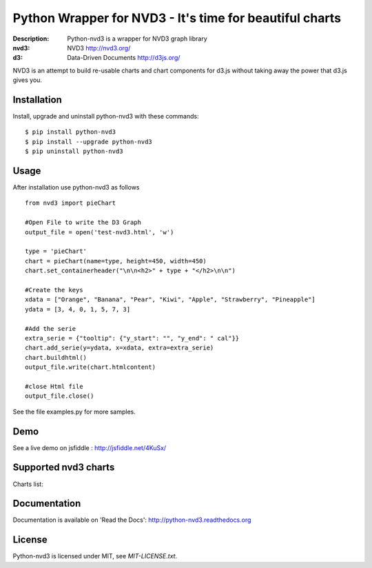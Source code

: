 Python Wrapper for NVD3 - It's time for beautiful charts
========================================================

:Description: Python-nvd3 is a wrapper for NVD3 graph library
:nvd3: NVD3 http://nvd3.org/
:d3: Data-Driven Documents http://d3js.org/


NVD3 is an attempt to build re-usable charts and chart components
for d3.js without taking away the power that d3.js gives you.


.. image:: https://www.travis-ci.org/areski/python-nvd3.png?branch=master

|endorse|

.. |endorse| image:: https://api.coderwall.com/areski/endorsecount.png
    :target: https://coderwall.com/areski


Installation
------------

Install, upgrade and uninstall python-nvd3 with these commands::

    $ pip install python-nvd3
    $ pip install --upgrade python-nvd3
    $ pip uninstall python-nvd3


Usage
-----

After installation use python-nvd3 as follows ::

    from nvd3 import pieChart

    #Open File to write the D3 Graph
    output_file = open('test-nvd3.html', 'w')

    type = 'pieChart'
    chart = pieChart(name=type, height=450, width=450)
    chart.set_containerheader("\n\n<h2>" + type + "</h2>\n\n")

    #Create the keys
    xdata = ["Orange", "Banana", "Pear", "Kiwi", "Apple", "Strawberry", "Pineapple"]
    ydata = [3, 4, 0, 1, 5, 7, 3]

    #Add the serie
    extra_serie = {"tooltip": {"y_start": "", "y_end": " cal"}}
    chart.add_serie(y=ydata, x=xdata, extra=extra_serie)
    chart.buildhtml()
    output_file.write(chart.htmlcontent)

    #close Html file
    output_file.close()


See the file examples.py for more samples.


Demo
----

See a live demo on jsfiddle : http://jsfiddle.net/4KuSx/


Supported nvd3 charts
---------------------

Charts list:

.. image:: https://raw.github.com/areski/python-nvd3/master/docs/source/_static/screenshot/lineWithFocusChart.png

.. image:: https://raw.github.com/areski/python-nvd3/master/docs/source/_static/screenshot/lineChart.png

.. image:: https://raw.github.com/areski/python-nvd3/master/docs/source/_static/screenshot/multiBarChart.png

.. image:: https://raw.github.com/areski/python-nvd3/master/docs/source/_static/screenshot/pieChart.png

.. image:: https://raw.github.com/areski/python-nvd3/master/docs/source/_static/screenshot/stackedAreaChart.png

.. image:: https://raw.github.com/areski/python-nvd3/master/docs/source/_static/screenshot/multiBarHorizontalChart.png

.. image:: https://raw.github.com/areski/python-nvd3/master/docs/source/_static/screenshot/linePlusBarChart.png

.. image:: https://raw.github.com/areski/python-nvd3/master/docs/source/_static/screenshot/cumulativeLineChart.png

.. image:: https://raw.github.com/areski/python-nvd3/master/docs/source/_static/screenshot/discreteBarChart.png

.. image:: https://raw.github.com/areski/python-nvd3/master/docs/source/_static/screenshot/scatterChart.png


Documentation
-------------

Documentation is available on 'Read the Docs':
http://python-nvd3.readthedocs.org


License
-------

Python-nvd3 is licensed under MIT, see `MIT-LICENSE.txt`.
